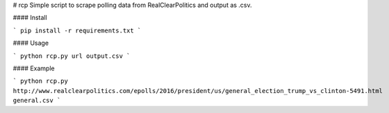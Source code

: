 # rcp
Simple script to scrape polling data from RealClearPolitics and output as .csv.

#### Install 

```
pip install -r requirements.txt
```

#### Usage

```
python rcp.py url output.csv
```

#### Example

```
python rcp.py http://www.realclearpolitics.com/epolls/2016/president/us/general_election_trump_vs_clinton-5491.html general.csv
```




